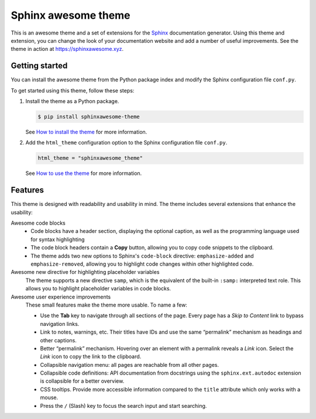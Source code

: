 Sphinx awesome theme
====================

.. image:: https://img.shields.io/pypi/l/sphinxawesome-theme?color=blue
   :target: https://opensource.org/licenses/MIT
   :alt: MIT license

.. image:: https://img.shields.io/pypi/v/sphinxawesome-theme
   :target: https://pypi.org/project/sphinxawesome-theme
   :alt: PyPI package version number

.. image:: https://api.netlify.com/api/v1/badges/e6d20a5c-b49e-4ebc-80f6-59fde8f24e22/deploy-status
   :target: https://app.netlify.com/sites/sphinxawesome-theme/deploys
   :alt: Netlify Status

.. readme-start

This is an awesome theme and a set of extensions
for the Sphinx_ documentation generator.
Using this theme and extension,
you can change the look of your documentation website
and add a number of useful improvements.
See the theme in action at https://sphinxawesome.xyz.

.. _Sphinx: http://www.sphinx-doc.org/en/master/

Getting started
---------------

You can install the awesome theme from the Python package index
and modify the Sphinx configuration file ``conf.py``.

To get started using this theme, follow these steps:

#. Install the theme as a Python package.

   .. code:: console

      $ pip install sphinxawesome-theme


   See `How to install the theme`_ for more information.

   .. _How to install the theme: https://sphinxawesome.xyz/how-to/install

#. Add the ``html_theme`` configuration option
   to the Sphinx configuration file ``conf.py``.

   .. code:: python

      html_theme = "sphinxawesome_theme"

   See `How to use the theme`_ for more information.

   .. _How to use the theme: https://sphinxawesome.xyz/how-to/use

Features
--------

This theme is designed with readability and usability in mind.
The theme includes several extensions that enhance the usability:

Awesome code blocks
    - Code blocks have a header section, displaying the optional caption,
      as well as the programming language used for syntax highlighting
    - The code block headers contain a **Copy** button, allowing you to copy
      code snippets to the clipboard.
    - The theme adds two new options to Sphinx's ``code-block`` directive:
      ``emphasize-added`` and ``emphasize-removed``, allowing you to highlight
      code changes within other highlighted code.

Awesome new directive for highlighting placeholder variables
    The theme supports a new directive ``samp``, which is the equivalent of the
    built-in ``:samp:`` interpreted text role. This allows you to highlight placeholder
    variables in code blocks.

Awesome user experience improvements
    These small features make the theme more usable. To name a few:

    - Use the **Tab** key to navigate through all sections of the page. Every page has a
      *Skip to Content* link to bypass navigation links.
    - Link to notes, warnings, etc. Their titles have IDs and use the same “permalink”
      mechanism as headings and other captions.
    - Better “permalink” mechanism. Hovering over an element with a permalink reveals a
      *Link* icon. Select the *Link* icon to copy the link to the clipboard.
    - Collapsible navigation menu: all pages are reachable from all other pages.
    - Collapsible code definitions: API documentation from docstrings using the
      ``sphinx.ext.autodoc`` extension is collapsible for a better overview.
    - CSS tooltips. Provide more accessible information compared to the ``title``
      attribute which only works with a mouse.
    - Press the ``/`` (Slash) key to focus the search input and start searching.

